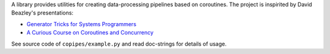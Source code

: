 A library provides utilities for creating data-processing pipelines based
on coroutines.  The project is inspirited by David Beazley's presentations:

*   `Generator Tricks for Systems Programmers
    <http://www.dabeaz.com/generators/>`_
*   `A Curious Course on Coroutines and Concurrency
    <http://www.dabeaz.com/coroutines/>`_

See source code of ``copipes/example.py`` and read doc-strings for
details of usage.
